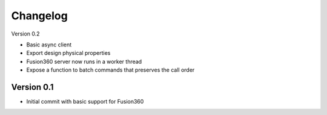 =========
Changelog
=========

Version 0.2

- Basic async client
- Export design physical properties
- Fusion360 server now runs in a worker thread
- Expose a function to batch commands that preserves the call order

Version 0.1
===========

- Initial commit with basic support for Fusion360
